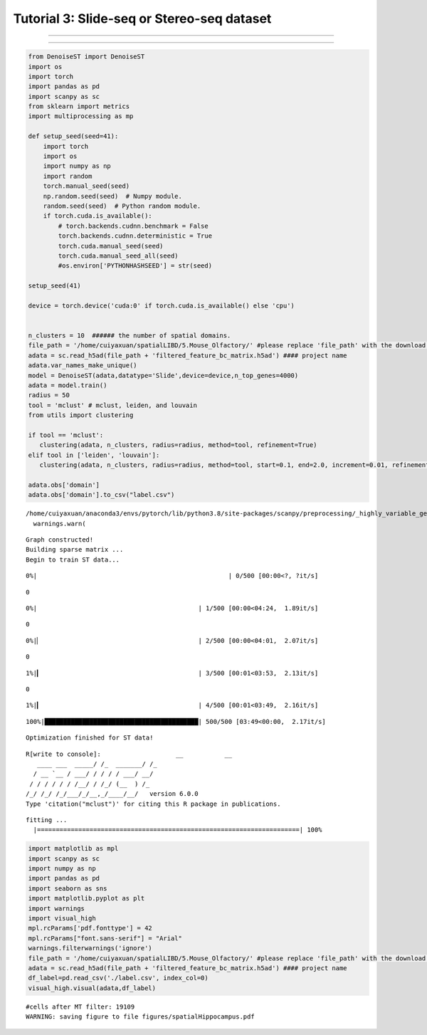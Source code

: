 Tutorial 3: Slide-seq or Stereo-seq dataset
===========================================

.. raw:: html

    <div style="font-size: 15px;">In this tutorial, we show how to apply DenoiseST to identify spatial domains on Slide-seq or Stereo-seq. As a example, we analyse the Stereo dataset.</div>

^^^^^^^^^^^^^^^^^^^^^^^^^^^^^^^^^^^^^^^^^^^^^^^^^^^^^^^^^^^^^^^^^^^^^^^^^^^^^^^^^^^^^^^^^^^^^^^^^^^^^^^^^^^^^^^^^^^^^^^^^^^^^^^^^^^^^^^^^^^^^^^^^^^^

.. raw:: html

    <div style="font-size: 15px;">The source code package is freely available at https://github.com/cuiyaxuan/DenoiseST/tree/master. The datasets used in this study can be found at https://drive.google.com/drive/folders/1H-ymfCqlDR1wpMRX-bCewAjG5nOrIF51?usp=sharing.</div>

^^^^^^^^^^^^^^^^^^^^^^^^^^^^^^^^^^^^^^^^^^^^^^^^^^^^^^^^^^^^^^^^^^^^^^^^^^^^^^^^^^^^^^^^^^^^^^^^^^^^^^^^^^^^^^^^^^^^^^^^^^^^^^^^^^^^^^^^^^^^^^^^^^^^^^^^^^^^^^^^^^^^^^^^^^^^^^^^^^^^^^^^^^^^^^^^^^^^^^^^^^^^^^^^^^^^^^^^^^^^^^^^^^^^^^^^

.. code:: ipython3

    from DenoiseST import DenoiseST
    import os
    import torch
    import pandas as pd
    import scanpy as sc
    from sklearn import metrics
    import multiprocessing as mp
    
    def setup_seed(seed=41):
        import torch
        import os
        import numpy as np
        import random
        torch.manual_seed(seed)  
        np.random.seed(seed)  # Numpy module.
        random.seed(seed)  # Python random module.
        if torch.cuda.is_available():
            # torch.backends.cudnn.benchmark = False
            torch.backends.cudnn.deterministic = True
            torch.cuda.manual_seed(seed)  
            torch.cuda.manual_seed_all(seed) 
            #os.environ['PYTHONHASHSEED'] = str(seed)
    
    setup_seed(41)
    
    device = torch.device('cuda:0' if torch.cuda.is_available() else 'cpu')
    
    
    n_clusters = 10  ###### the number of spatial domains.
    file_path = '/home/cuiyaxuan/spatialLIBD/5.Mouse_Olfactory/' #please replace 'file_path' with the download path
    adata = sc.read_h5ad(file_path + 'filtered_feature_bc_matrix.h5ad') #### project name
    adata.var_names_make_unique()
    model = DenoiseST(adata,datatype='Slide',device=device,n_top_genes=4000)
    adata = model.train()
    radius = 50
    tool = 'mclust' # mclust, leiden, and louvain
    from utils import clustering
    
    if tool == 'mclust':
       clustering(adata, n_clusters, radius=radius, method=tool, refinement=True)
    elif tool in ['leiden', 'louvain']:
       clustering(adata, n_clusters, radius=radius, method=tool, start=0.1, end=2.0, increment=0.01, refinement=False)
    
    adata.obs['domain']
    adata.obs['domain'].to_csv("label.csv")



.. parsed-literal::

    /home/cuiyaxuan/anaconda3/envs/pytorch/lib/python3.8/site-packages/scanpy/preprocessing/_highly_variable_genes.py:62: UserWarning: `flavor='seurat_v3'` expects raw count data, but non-integers were found.
      warnings.warn(


.. parsed-literal::

    Graph constructed!
    Building sparse matrix ...
    Begin to train ST data...


.. parsed-literal::

      0%|                                                   | 0/500 [00:00<?, ?it/s]

.. parsed-literal::

    0


.. parsed-literal::

      0%|                                           | 1/500 [00:00<04:24,  1.89it/s]

.. parsed-literal::

    0


.. parsed-literal::

      0%|▏                                          | 2/500 [00:00<04:01,  2.07it/s]

.. parsed-literal::

    0


.. parsed-literal::

      1%|▎                                          | 3/500 [00:01<03:53,  2.13it/s]

.. parsed-literal::

    0


.. parsed-literal::

      1%|▎                                          | 4/500 [00:01<03:49,  2.16it/s]



.. parsed-literal::

    100%|█████████████████████████████████████████| 500/500 [03:49<00:00,  2.17it/s]


.. parsed-literal::

    Optimization finished for ST data!


.. parsed-literal::

    R[write to console]:                    __           __ 
       ____ ___  _____/ /_  _______/ /_
      / __ `__ \/ ___/ / / / / ___/ __/
     / / / / / / /__/ / /_/ (__  ) /_  
    /_/ /_/ /_/\___/_/\__,_/____/\__/   version 6.0.0
    Type 'citation("mclust")' for citing this R package in publications.
    


.. parsed-literal::

    fitting ...
      |======================================================================| 100%


.. code:: ipython3

    import matplotlib as mpl
    import scanpy as sc
    import numpy as np
    import pandas as pd
    import seaborn as sns
    import matplotlib.pyplot as plt
    import warnings
    import visual_high
    mpl.rcParams['pdf.fonttype'] = 42
    mpl.rcParams["font.sans-serif"] = "Arial"
    warnings.filterwarnings('ignore')
    file_path = '/home/cuiyaxuan/spatialLIBD/5.Mouse_Olfactory/' #please replace 'file_path' with the download path
    adata = sc.read_h5ad(file_path + 'filtered_feature_bc_matrix.h5ad') #### project name
    df_label=pd.read_csv('./label.csv', index_col=0) 
    visual_high.visual(adata,df_label)


.. parsed-literal::

    #cells after MT filter: 19109
    WARNING: saving figure to file figures/spatialHippocampus.pdf



.. image:: 3_Example_DenoiseST_highresolve_test_files/3_Example_DenoiseST_highresolve_test_4_1.png
   :width: 315px
   :height: 277px


